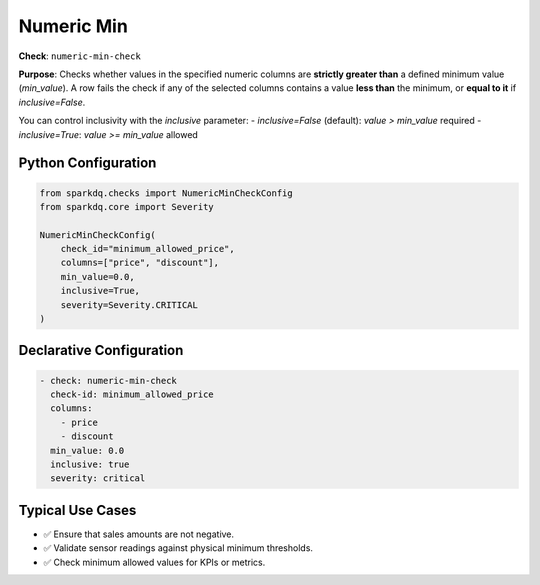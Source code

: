 .. _numeric-min-check:

Numeric Min
===========

**Check**: ``numeric-min-check``

**Purpose**:  
Checks whether values in the specified numeric columns are **strictly greater than** a defined minimum value (`min_value`).  
A row fails the check if any of the selected columns contains a value **less than** the minimum, or **equal to it** if `inclusive=False`.

You can control inclusivity with the `inclusive` parameter:
- `inclusive=False` (default): `value > min_value` required
- `inclusive=True`: `value >= min_value` allowed

Python Configuration
--------------------

.. code-block:: python

   from sparkdq.checks import NumericMinCheckConfig
   from sparkdq.core import Severity

   NumericMinCheckConfig(
       check_id="minimum_allowed_price",
       columns=["price", "discount"],
       min_value=0.0,
       inclusive=True,
       severity=Severity.CRITICAL
   )

Declarative Configuration
-------------------------

.. code-block:: yaml

    - check: numeric-min-check
      check-id: minimum_allowed_price
      columns:
        - price
        - discount
      min_value: 0.0
      inclusive: true
      severity: critical

Typical Use Cases
-----------------

- ✅ Ensure that sales amounts are not negative.
- ✅ Validate sensor readings against physical minimum thresholds.
- ✅ Check minimum allowed values for KPIs or metrics.
